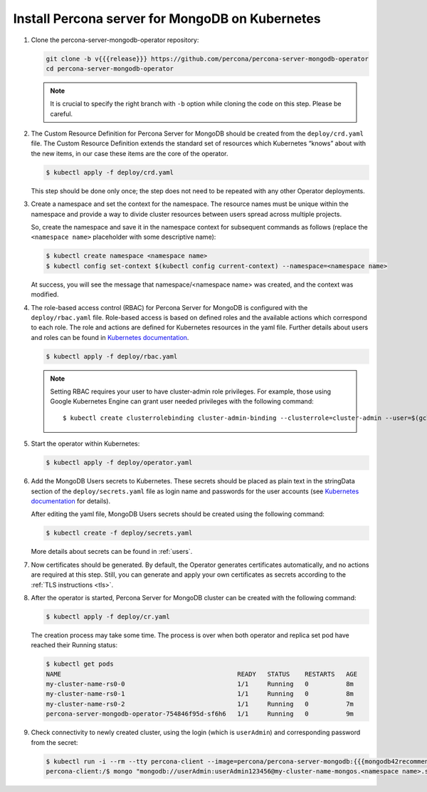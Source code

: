 Install Percona server for MongoDB on Kubernetes
================================================

#. Clone the percona-server-mongodb-operator repository:

   .. code:: bash

      git clone -b v{{{release}}} https://github.com/percona/percona-server-mongodb-operator
      cd percona-server-mongodb-operator

   .. note:: It is crucial to specify the right branch with ``-b``
      option while cloning the code on this step. Please be careful.

#. The Custom Resource Definition for Percona Server for MongoDB should be
   created from the ``deploy/crd.yaml`` file. The Custom Resource Definition
   extends the standard set of resources which Kubernetes “knows” about with the
   new items, in our case these items are the core of the operator.

   .. code:: bash

      $ kubectl apply -f deploy/crd.yaml

   This step should be done only once; the step does not need to be repeated
   with any other Operator deployments.

#. Create a namespace and set the context for the namespace. The resource names
   must be unique within the namespace and provide a way to divide cluster
   resources between users spread across multiple projects.

   So, create the namespace and save it in the namespace context for subsequent
   commands as follows (replace the ``<namespace name>`` placeholder with some
   descriptive name):

   .. code:: bash

      $ kubectl create namespace <namespace name>
      $ kubectl config set-context $(kubectl config current-context) --namespace=<namespace name>

   At success, you will see the message that namespace/<namespace name> was
   created, and the context was modified.

#. The role-based access control (RBAC) for Percona Server for MongoDB is
   configured with the ``deploy/rbac.yaml`` file. Role-based access is based on
   defined roles and the available actions which correspond to each role. The
   role and actions are defined for Kubernetes resources in the yaml file.
   Further details about users and roles can be found in `Kubernetes documentation <https://kubernetes.io/docs/reference/access-authn-authz/rbac/#default-roles-and-role-bindings>`_.

   .. code:: bash

      $ kubectl apply -f deploy/rbac.yaml

   .. note:: Setting RBAC requires your user to have cluster-admin role
      privileges. For example, those using Google Kubernetes Engine can
      grant user needed privileges with the following command::

         $ kubectl create clusterrolebinding cluster-admin-binding --clusterrole=cluster-admin --user=$(gcloud config get-value core/account)

#. Start the operator within Kubernetes:

   .. code:: bash

      $ kubectl apply -f deploy/operator.yaml

#. Add the MongoDB Users secrets to Kubernetes. These secrets
   should be placed as plain text in the stringData section of the
   ``deploy/secrets.yaml`` file as login name and
   passwords for the user accounts (see `Kubernetes
   documentation <https://kubernetes.io/docs/concepts/configuration/secret/>`_
   for details).

   After editing the yaml file, MongoDB Users secrets should be created
   using the following command:

   .. code:: bash

      $ kubectl create -f deploy/secrets.yaml

   More details about secrets can be found in :ref:`users`.

#. Now certificates should be generated. By default, the Operator generates
   certificates automatically, and no actions are required at this step. Still,
   you can generate and apply your own certificates as secrets according
   to the :ref:`TLS instructions <tls>`.

#. After the operator is started, Percona Server for MongoDB cluster can
   be created with the following command:

   .. code:: bash

      $ kubectl apply -f deploy/cr.yaml

   The creation process may take some time. The process is over when both
   operator and replica set pod have reached their Running status:

   .. code:: bash

      $ kubectl get pods
      NAME                                               READY   STATUS    RESTARTS   AGE
      my-cluster-name-rs0-0                              1/1     Running   0          8m
      my-cluster-name-rs0-1                              1/1     Running   0          8m
      my-cluster-name-rs0-2                              1/1     Running   0          7m
      percona-server-mongodb-operator-754846f95d-sf6h6   1/1     Running   0          9m

#. Check connectivity to newly created cluster, using the login (which is
   ``userAdmin``) and corresponding password from the secret:

   .. code:: bash

      $ kubectl run -i --rm --tty percona-client --image=percona/percona-server-mongodb:{{{mongodb42recommended}}} --restart=Never -- bash -il
      percona-client:/$ mongo "mongodb://userAdmin:userAdmin123456@my-cluster-name-mongos.<namespace name>.svc.cluster.local/admin?ssl=false"
